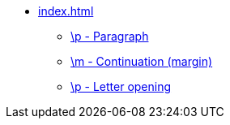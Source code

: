 * xref:index.adoc[]
** xref:markers:par-p.adoc[\p - Paragraph]
** xref:markers:par-m.adoc[\m - Continuation (margin)]
** xref:markers:par-po.adoc[\p - Letter opening]